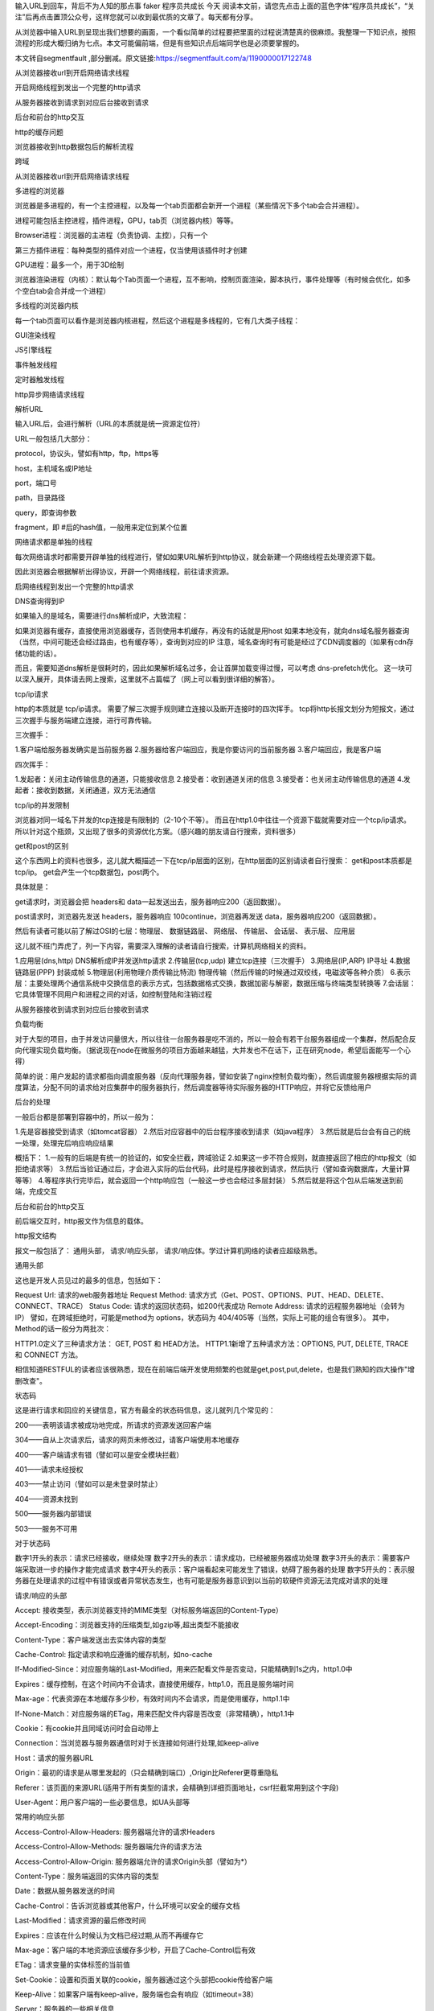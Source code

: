 输入URL到回车，背后不为人知的那点事
faker  程序员共成长  今天
阅读本文前，请您先点击上面的蓝色字体“程序员共成长”，“关注”后再点击置顶公众号，这样您就可以收到最优质的文章了。每天都有分享。





从浏览器中输入URL到呈现出我们想要的画面，一个看似简单的过程要把里面的过程说清楚真的很麻烦。我整理一下知识点，按照流程的形成大概归纳为七点。本文可能偏前端，但是有些知识点后端同学也是必须要掌握的。


本文转自segmentfault ,部分删减。原文链接:https://segmentfault.com/a/1190000017122748



从浏览器接收url到开启网络请求线程

开启网络线程到发出一个完整的http请求

从服务器接收到请求到对应后台接收到请求

后台和前台的http交互

http的缓存问题

浏览器接收到http数据包后的解析流程

跨域



从浏览器接收url到开启网络请求线程



多进程的浏览器

浏览器是多进程的，有一个主控进程，以及每一个tab页面都会新开一个进程（某些情况下多个tab会合并进程）。

进程可能包括主控进程，插件进程，GPU，tab页（浏览器内核）等等。

Browser进程：浏览器的主进程（负责协调、主控），只有一个

第三方插件进程：每种类型的插件对应一个进程，仅当使用该插件时才创建

GPU进程：最多一个，用于3D绘制

浏览器渲染进程（内核）：默认每个Tab页面一个进程，互不影响，控制页面渲染，脚本执行，事件处理等（有时候会优化，如多个空白tab会合并成一个进程）

多线程的浏览器内核

每一个tab页面可以看作是浏览器内核进程，然后这个进程是多线程的，它有几大类子线程：

GUI渲染线程

JS引擎线程

事件触发线程

定时器触发线程

http异步网络请求线程



解析URL

输入URL后，会进行解析（URL的本质就是统一资源定位符）

URL一般包括几大部分：

protocol，协议头，譬如有http，ftp，https等

host，主机域名或IP地址

port，端口号

path，目录路径

query，即查询参数

fragment，即 #后的hash值，一般用来定位到某个位置



网络请求都是单独的线程

每次网络请求时都需要开辟单独的线程进行，譬如如果URL解析到http协议，就会新建一个网络线程去处理资源下载。

因此浏览器会根据解析出得协议，开辟一个网络线程，前往请求资源。



启网络线程到发出一个完整的http请求



DNS查询得到IP

如果输入的是域名，需要进行dns解析成IP，大致流程：

如果浏览器有缓存，直接使用浏览器缓存，否则使用本机缓存，再没有的话就是用host
如果本地没有，就向dns域名服务器查询（当然，中间可能还会经过路由，也有缓存等），查询到对应的IP
注意，域名查询时有可能是经过了CDN调度器的（如果有cdn存储功能的话）。

而且，需要知道dns解析是很耗时的，因此如果解析域名过多，会让首屏加载变得过慢，可以考虑 dns-prefetch优化。
这一块可以深入展开，具体请去网上搜索，这里就不占篇幅了（网上可以看到很详细的解答）。

tcp/ip请求

http的本质就是 tcp/ip请求。
需要了解三次握手规则建立连接以及断开连接时的四次挥手。
tcp将http长报文划分为短报文，通过三次握手与服务端建立连接，进行可靠传输。

三次握手：

1.客户端给服务器发确实是当前服务器
2.服务器给客户端回应，我是你要访问的当前服务器
3.客户端回应，我是客户端

四次挥手：

1.发起者：关闭主动传输信息的通道，只能接收信息
2.接受者：收到通道关闭的信息
3.接受者：也关闭主动传输信息的通道
4.发起者：接收到数据，关闭通道，双方无法通信


tcp/ip的并发限制



浏览器对同一域名下并发的tcp连接是有限制的（2-10个不等）。
而且在http1.0中往往一个资源下载就需要对应一个tcp/ip请求。
所以针对这个瓶颈，又出现了很多的资源优化方案。（感兴趣的朋友请自行搜索，资料很多）


get和post的区别

这个东西网上的资料也很多，这儿就大概描述一下在tcp/ip层面的区别，在http层面的区别请读者自行搜索：
get和post本质都是tcp/ip。
get会产生一个tcp数据包，post两个。

具体就是：

get请求时，浏览器会把 headers和 data一起发送出去，服务器响应200（返回数据）。



post请求时，浏览器先发送 headers，服务器响应 100continue，浏览器再发送 data，服务器响应200（返回数据）。

然后有读者可能以前了解过OSI的七层：物理层、 数据链路层、 网络层、 传输层、 会话层、 表示层、 应用层

这儿就不班门弄虎了，列一下内容，需要深入理解的读者请自行搜索，计算机网络相关的资料。

1.应用层(dns,http) DNS解析成IP并发送http请求
2.传输层(tcp,udp) 建立tcp连接（三次握手）
3.网络层(IP,ARP) IP寻址
4.数据链路层(PPP) 封装成帧
5.物理层(利用物理介质传输比特流) 物理传输（然后传输的时候通过双绞线，电磁波等各种介质）
6.表示层：主要处理两个通信系统中交换信息的表示方式，包括数据格式交换，数据加密与解密，数据压缩与终端类型转换等
7.会话层：它具体管理不同用户和进程之间的对话，如控制登陆和注销过程



从服务器接收到请求到对应后台接收到请求



负载均衡

对于大型的项目，由于并发访问量很大，所以往往一台服务器是吃不消的，所以一般会有若干台服务器组成一个集群，然后配合反向代理实现负载均衡。（据说现在node在微服务的项目方面越来越猛，大并发也不在话下，正在研究node，希望后面能写一个心得）

简单的说：用户发起的请求都指向调度服务器（反向代理服务器，譬如安装了nginx控制负载均衡），然后调度服务器根据实际的调度算法，分配不同的请求给对应集群中的服务器执行，然后调度器等待实际服务器的HTTP响应，并将它反馈给用户

后台的处理

一般后台都是部署到容器中的，所以一般为：

1.先是容器接受到请求（如tomcat容器）
2.然后对应容器中的后台程序接收到请求（如java程序）
3.然后就是后台会有自己的统一处理，处理完后响应响应结果

概括下：
1.一般有的后端是有统一的验证的，如安全拦截，跨域验证
2.如果这一步不符合规则，就直接返回了相应的http报文（如拒绝请求等）
3.然后当验证通过后，才会进入实际的后台代码，此时是程序接收到请求，然后执行（譬如查询数据库，大量计算等等）
4.等程序执行完毕后，就会返回一个http响应包（一般这一步也会经过多层封装）
5.然后就是将这个包从后端发送到前端，完成交互



后台和前台的http交互



前后端交互时，http报文作为信息的载体。

http报文结构

报文一般包括了： 通用头部， 请求/响应头部， 请求/响应体。学过计算机网络的读者应超级熟悉。

通用头部

这也是开发人员见过的最多的信息，包括如下：

Request Url: 请求的web服务器地址
Request Method: 请求方式（Get、POST、OPTIONS、PUT、HEAD、DELETE、CONNECT、TRACE）
Status Code: 请求的返回状态码，如200代表成功
Remote Address: 请求的远程服务器地址（会转为IP）
譬如，在跨域拒绝时，可能是method为 options，状态码为 404/405等（当然，实际上可能的组合有很多）。
其中，Method的话一般分为两批次：



HTTP1.0定义了三种请求方法： GET, POST 和 HEAD方法。
HTTP1.1新增了五种请求方法：OPTIONS, PUT, DELETE, TRACE 和 CONNECT 方法。



相信知道RESTFUL的读者应该很熟悉，现在在前端后端开发使用频繁的也就是get,post,put,delete，也是我们熟知的四大操作"增删改查"。



状态码



这是进行请求和回应的关键信息，官方有最全的状态码信息，这儿就列几个常见的：



200——表明该请求被成功地完成，所请求的资源发送回客户端

304——自从上次请求后，请求的网页未修改过，请客户端使用本地缓存

400——客户端请求有错（譬如可以是安全模块拦截）

401——请求未经授权

403——禁止访问（譬如可以是未登录时禁止）

404——资源未找到

500——服务器内部错误

503——服务不可用


对于状态码



数字1开头的表示：请求已经接收，继续处理
数字2开头的表示：请求成功，已经被服务器成功处理
数字3开头的表示：需要客户端采取进一步的操作才能完成请求
数字4开头的表示：客户端看起来可能发生了错误，妨碍了服务器的处理
数字5开头的：表示服务器在处理请求的过程中有错误或者异常状态发生，也有可能是服务器意识到以当前的软硬件资源无法完成对请求的处理



请求/响应的头部



Accept: 接收类型，表示浏览器支持的MIME类型（对标服务端返回的Content-Type）

Accept-Encoding：浏览器支持的压缩类型,如gzip等,超出类型不能接收

Content-Type：客户端发送出去实体内容的类型

Cache-Control: 指定请求和响应遵循的缓存机制，如no-cache

If-Modified-Since：对应服务端的Last-Modified，用来匹配看文件是否变动，只能精确到1s之内，http1.0中

Expires：缓存控制，在这个时间内不会请求，直接使用缓存，http1.0，而且是服务端时间

Max-age：代表资源在本地缓存多少秒，有效时间内不会请求，而是使用缓存，http1.1中

If-None-Match：对应服务端的ETag，用来匹配文件内容是否改变（非常精确），http1.1中

Cookie：有cookie并且同域访问时会自动带上

Connection：当浏览器与服务器通信时对于长连接如何进行处理,如keep-alive

Host：请求的服务器URL

Origin：最初的请求是从哪里发起的（只会精确到端口）,Origin比Referer更尊重隐私

Referer：该页面的来源URL(适用于所有类型的请求，会精确到详细页面地址，csrf拦截常用到这个字段)

User-Agent：用户客户端的一些必要信息，如UA头部等


常用的响应头部



Access-Control-Allow-Headers: 服务器端允许的请求Headers

Access-Control-Allow-Methods: 服务器端允许的请求方法

Access-Control-Allow-Origin: 服务器端允许的请求Origin头部（譬如为*）

Content-Type：服务端返回的实体内容的类型

Date：数据从服务器发送的时间

Cache-Control：告诉浏览器或其他客户，什么环境可以安全的缓存文档

Last-Modified：请求资源的最后修改时间

Expires：应该在什么时候认为文档已经过期,从而不再缓存它

Max-age：客户端的本地资源应该缓存多少秒，开启了Cache-Control后有效

ETag：请求变量的实体标签的当前值

Set-Cookie：设置和页面关联的cookie，服务器通过这个头部把cookie传给客户端

Keep-Alive：如果客户端有keep-alive，服务端也会有响应（如timeout=38）

Server：服务器的一些相关信息

请求头部和响应头部是有对应关系的：例如
1.请求头部的 Accept要和响应头部的 Content-Type匹配，否则会报错。
2.跨域请求时，请求头部的 Origin要匹配响应头部的 Access-Control-Allow-Origin，否则会报跨域错误。
3.在使用缓存时，请求头部的 If-Modified-Since、 If-None-Match分别和响应头部的 Last-Modified、 ETag对应。

更多的对应关系请读者自行搜索。

请求/响应实体

做http请求时，除了头部，还有消息实体，一般来说，请求实体中会将一些需要的参数都放入进入（用于post请求）。譬如实体中可以放参数的序列化形式（ a=1&b=2这种），或者直接放表单对象（ FormData对象，上传时可以夹杂参数以及文件），等等。

而一般响应实体中，就是放服务端需要传给客户端的内容。一般现在的接口请求时，实体中就是对于的信息的json格式。


cookie以及优化

cookie是浏览器的一种本地存储方式，一般用来帮助客户端和服务端通信的，常用来进行身份校验，结合服务端的session使用。

常用的场景如下：

用户登陆后，服务端会生成一个session，session中有对于用户的信息（如用户名、密码等），然后会有一个sessionid（相当于是服务端的这个session对应的key），然后服务端在登录页面中写入cookie，值就是:jsessionid=xxx，然后浏览器本地就有这个cookie了，以后访问同域名下的页面时，自动带上cookie，自动检验，在有效时间内无需二次登陆。

一般来说，cookie是不允许存放敏感信息的（千万不要明文存储用户名、密码），因为非常不安全，如果一定要强行存储，首先，一定要在cookie中设置 httponly（这样就无法通过js操作了）。

另外，由于在同域名的资源请求时，浏览器会默认带上本地的cookie，针对这种情况，在某些场景下是需要优化的。

例如以下场景：

客户端在域名A下有cookie（这个可以是登陆时由服务端写入的）

然后在域名A下有一个页面，页面中有很多依赖的静态资源（都是域名A的，譬如有20个静态资源）

此时就有一个问题，页面加载，请求这些静态资源时，浏览器会默认带上cookie

也就是说，这20个静态资源的http请求，每一个都得带上cookie，而实际上静态资源并不需要cookie验证

此时就造成了较为严重的浪费，而且也降低了访问速度（因为内容更多了）



当然了，针对这种场景，是有优化方案的（多域名拆分）。具体做法就是：

将静态资源分组，分别放到不同的子域名下
而子域名请求时，是不会带上父级域名的cookie的，所以就避免了浪费
说到了多域名拆分，这里再提一个问题，那就是：

在移动端，如果请求的域名数过多，会降低请求速度（因为域名整套解析流程是很耗费时间的，而且移动端一般带宽都比不上pc）
此时就需要用到一种优化方案： dns-prefetch（让浏览器空闲时提前解析dns域名，不过也请合理使用，勿滥用）

gzip压缩

首先，明确 gzip是一种压缩格式，需要浏览器支持才有效（不过一般现在浏览器都支持），而且gzip压缩效率很好（高达70%左右）。然后gzip一般是由 apache、 tomcat等web服务器开启。

当然服务器除了gzip外，也还会有其它压缩格式（如deflate，没有gzip高效，且不流行），所以一般只需要在服务器上开启了gzip压缩，然后之后的请求就都是基于gzip压缩格式的，非常方便。

长连接与短连接

首先看 tcp/ip层面的定义：

长连接：一个tcp/ip连接上可以连续发送多个数据包，在tcp连接保持期间，如果没有数据包发送，需要双方发检测包以维持此连接，一般需要自己做在线维持（类似于心跳包）
短连接：通信双方有数据交互时，就建立一个tcp连接，数据发送完成后，则断开此tcp连接
然后在http层面：

http1.0中，默认使用的是短连接，也就是说，浏览器没进行一次http操作，就建立一次连接，任务结束就中断连接，譬如每一个静态资源请求时都是一个单独的连接
http1.1起，默认使用长连接，使用长连接会有这一行 Connection:keep-alive，在长连接的情况下，当一个网页打开完成后，客户端和服务端之间用于传输http的tcp连接不会关闭，如果客户端再次访问这个服务器的页面，会继续使用这一条已经建立的连接
注意： keep-alive不会永远保持，它有一个持续时间，一般在服务器中配置（如apache），另外长连接需要客户端和服务器都支持时才有效。



http2.0



http2.0不是https，它相当于是http的下一代规范（譬如https的请求可以是http2.0规范的）。然后简述下http2.0与http1.1的显著不同点：

http1.1中，每请求一个资源，都是需要开启一个tcp/ip连接的，所以对应的结果是，每一个资源对应一个tcp/ip请求，由于tcp/ip本身有并发数限制，所以当资源一多，速度就显著慢下来
http2.0中，一个tcp/ip请求可以请求多个资源，也就是说，只要一次tcp/ip请求，就可以请求若干个资源，分割成更小的帧请求，速度明显提升。
所以，如果http2.0全面应用，很多http1.1中的优化方案就无需用到了（譬如打包成精灵图，静态资源多域名拆分等）。
然后简述下http2.0的一些特性：

多路复用（即一个tcp/ip连接可以请求多个资源）
首部压缩（http头部压缩，减少体积）
二进制分帧（在应用层跟传送层之间增加了一个二进制分帧层，改进传输性能，实现低延迟和高吞吐量）
服务器端推送（服务端可以对客户端的一个请求发出多个响应，可以主动通知客户端）
请求优先级（如果流被赋予了优先级，它就会基于这个优先级来处理，由服务器决定需要多少资源来处理该请求。）
https

https就是安全版本的http，譬如一些支付等操作基本都是基于https的，因为http请求的安全系数太低了。

简单来看，https与http的区别就是： 在请求前，会建立ssl链接，确保接下来的通信都是加密的，无法被轻易截取分析

一般来说，如果要将网站升级成https，需要后端支持（后端需要申请证书等），然后https的开销也比http要大（因为需要额外建立安全链接以及加密等），所以一般来说http2.0配合https的体验更佳（因为http2.0更快了）

一般来说，主要关注的就是SSL/TLS的握手流程：

1.浏览器请求建立SSL链接，并向服务端发送一个随机数–Client random和客户端支持的加密方法，比如RSA加密，此时是明文传输。



2.服务端从中选出一组加密算法与Hash算法，回复一个随机数–Server random，并将自己的身份信息以证书的形式发回给浏览器 （证书里包含了网站地址，非对称加密的公钥，以及证书颁发机构等信息）



3.浏览器收到服务端的证书后

    验证证书的合法性（颁发机构是否合法，证书中包含的网址是否和正在访问的一样），如果证书信任，则浏览器会显示一个小锁头，否则会有提示

    用户接收证书后（不管信不信任），浏览会生产新的随机数–Premaster secret，然后证书中的公钥以及指定的加密方法加密 Premastersecret，发送给服务器。

    利用Client random、Server random和Premaster secret通过一定的算法生成HTTP链接数据传输的对称加密key- session key

    使用约定好的HASH算法计算握手消息，并使用生成的 session key对消息进行加密，最后将之前生成的所有信息发送给服务端。



4.服务端收到浏览器的回复

    利用已知的加解密方式与自己的私钥进行解密，获取 Premastersecret

    和浏览器相同规则生成 session key

    使用 session key解密浏览器发来的握手消息，并验证Hash是否与浏览器发来的一致

    使用 session key加密一段握手消息，发送给浏览器

5.浏览器解密并计算握手消息的HASH，如果与服务端发来的HASH一致，此时握手过程结束，



之后所有的https通信数据将由之前浏览器生成的 session key并利用对称加密算法进行加密。



http的缓存

前后端的http交互中，使用缓存能很大程度上的提升效率，而且基本上对性能有要求的前端项目都是必用缓存的。

强缓存与弱缓存
缓存可以简单的划分成两种类型： 强缓存（ 200fromcache）与 协商缓存（ 304）
区别如下：

强缓存（ 200fromcache）时，浏览器如果判断本地缓存未过期，就直接使用，无需发起http请求
协商缓存（ 304）时，浏览器会向服务端发起http请求，然后服务端告诉浏览器文件未改变，让浏览器使用本地缓存
对于协商缓存，使用 Ctrl+F5强制刷新可以使得缓存无效。但是对于强缓存，在未过期时，必须更新资源路径才能发起新的请求（更改了路径相当于是另一个资源了，这也是前端工程化中常用到的技巧）。

缓存头部简述
上述提到了强缓存和协商缓存，那它们是怎么区分的呢？答案是通过不同的http头部控制。
缓存中常用的几个头部：

If-None-Match/E-tag
If-Modified-Since/Last-Modified
Cache-Control/Max-Age
Prama/Expires
属于强缓存控制的：

(http1.1) Cache-Control/Max-Age
(http1.0) Pragma/Expires
注意： Max-Age不是一个头部，它是 Cache-Control头部的值。

属于协商缓存控制的：

(http1.1) If-None-Match/E-tag
(http1.0) If-Modified-Since/Last-Modified
可以看到，上述有提到 http1.1和 http1.0，这些不同的头部是属于不同http时期的。

头部的区别

首先明确，http的发展是从http1.0到http1.1，而在http1.1中，出了一些新内容，弥补了http1.0的不足。

http1.0中的缓存控制：

Pragma：严格来说，它不属于专门的缓存控制头部，但是它设置 no-cache时可以让本地强缓存失效（属于编译控制，来实现特定的指令，主要是因为兼容http1.0，所以以前又被大量应用）
Expires：服务端配置的，属于强缓存，用来控制在规定的时间之前，浏览器不会发出请求，而是直接使用本地缓存，注意，Expires一般对应服务器端时间，如 Expires：Fri,30Oct199814:19:41
If-Modified-Since/Last-Modified：这两个是成对出现的，属于协商缓存的内容，其中浏览器的头部是 If-Modified-Since，而服务端的是 Last-Modified，它的作用是，在发起请求时，如果 If-Modified-Since和 Last-Modified匹配，那么代表服务器资源并未改变，因此服务端不会返回资源实体，而是只返回头部，通知浏览器可以使用本地缓存。 Last-Modified，顾名思义，指的是文件最后的修改时间，而且只能精确到 1s以内
Max-Age相比Expires？

Expires使用的是服务器端的时间，但是有时候会有这样一种情况-客户端时间和服务端不同步。那这样，可能就会出问题了，造成了浏览器本地的缓存无用或者一直无法过期，所以一般http1.1后不推荐使用 Expires。而 Max-Age使用的是客户端本地时间的计算，因此不会有这个问题，因此推荐使用 Max-Age。
注意，如果同时启用了 Cache-Control与 Expires， Cache-Control优先级高。

E-tag相比Last-Modified？

Last-Modified：
    表明服务端的文件最后何时改变的
    它有一个缺陷就是只能精确到1s，
    然后还有一个问题就是有的服务端的文件会周期性的改变，导致缓存失效
E-tag：
    是一种指纹机制，代表文件相关指纹
    只有文件变才会变，也只要文件变就会变，
    也没有精确时间的限制，只要文件一遍，立马E-tag就不一样了
    如果同时带有 E-tag和 Last-Modified，服务端会优先检查 E-tag。


浏览器接收到http数据包后的解析流程



渲染流程大致如下：

1.解析HTML，构建DOM树
2.解析CSS，生成CSS规则树
3.合并DOM树和CSS规则，生成render树
4.布局render树（Layout/reflow），负责各元素尺寸、位置的计算
5.绘制render树（paint），绘制页面像素信息
6.浏览器会将各层的信息发送给GPU，GPU会将各层合成（composite），显示在屏幕上
找了个图





HTML解析，构建DOM

整个渲染步骤中，HTML解析是第一步。简单的理解，这一步的流程是这样的：浏览器解析HTML，构建DOM树。

Bytes → characters → tokens → nodes → DOM
假设有下面这样一个代码

<html>  
    <head>    
        <meta name="viewport" content="width=device-width,initial-scale=1">
        <link href="style.css" rel="stylesheet">
        <title>Critical Path</title>
    </head>
    <body>    
        <p>Hello<span>web performance</span> students!</p>
        <div><img src="awesome-photo.jpg"></div>  
    </body>
</html>


浏览器的处理如下：





列举其中的一些重点过程：

Conversion转换：浏览器将获得的HTML内容（Bytes）基于他的编码转换为单个字符
Tokenizing分词：浏览器按照HTML规范标准将这些字符转换为不同的标记token。每个token都有自己独特的含义以及规则集
Lexing词法分析：分词的结果是得到一堆的token，此时把他们转换为对象，这些对象分别定义他们的属性和规则
DOM构建：因为HTML标记定义的就是不同标签之间的关系，这个关系就像是一个树形结构一样。例如：body对象的父节点就是HTML对象，然后段略p对象的父节点就是body对象
最后的DOM树如下：







跨域、web安全



跨域



为什么会跨域：

在浏览器同源策略限制下，向不同源（不同协议、不同域名或者不同端口）发送XHR请求，浏览器认为该请求不受信任，禁止请求，具体表现为请求后不正常响应
举个栗子









